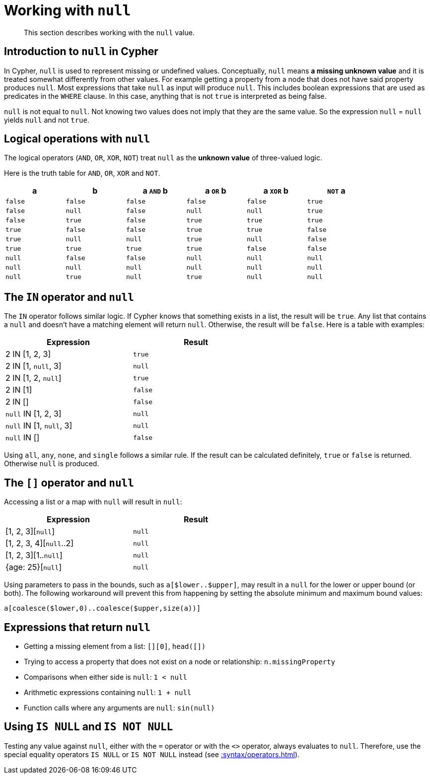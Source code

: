 :description: This section describes working with the `null` value.

[[cypher-working-with-null]]
= Working with `null`

[abstract]
--
This section describes working with the `null` value.
--


[[cypher-null-intro]]
== Introduction to `null` in Cypher

In Cypher, `null` is used to represent missing or undefined values.
Conceptually, `null` means **a missing unknown value** and it is treated somewhat differently from other values.
For example getting a property from a node that does not have said property produces `null`.
Most expressions that take `null` as input will produce `null`.
This includes boolean expressions that are used as predicates in the `WHERE` clause.
In this case, anything that is not `true` is interpreted as being false.

`null` is not equal to `null`.
Not knowing two values does not imply that they are the same value.
So the expression `null` = `null` yields `null` and not `true`.


[[cypher-null-logical-operators]]
== Logical operations with `null`

The logical operators (`AND`, `OR`, `XOR`, `NOT`) treat `null` as the **unknown value** of three-valued logic.

// neo4j-manual-modeling-antora/cypherManual/build/4.4/antora/modules/ROOT/partials/neo4j-cypher-docs/docs/dev/syntax/boolean-operator-table.adoc

Here is the truth table for `AND`, `OR`, `XOR` and `NOT`.

[options="header", cols="^,^,^,^,^,^", width="85%"]
|====
|a       | b       | a `AND` b | a `OR` b | a `XOR` b | `NOT` a
|`false` | `false` | `false`   | `false`  | `false`   | `true`
|`false` | `null`  | `false`   | `null`   | `null`    | `true`
|`false` | `true`  | `false`   | `true`   | `true`    | `true`
|`true`  | `false` | `false`   | `true`   | `true`    | `false`
|`true`  | `null`  | `null`    | `true`   | `null`    | `false`
|`true`  | `true`  | `true`    | `true`   | `false`   | `false`
|`null`  | `false` | `false`   | `null`   | `null`    | `null`
|`null`  | `null`  | `null`    | `null`   | `null`    | `null`
|`null`  | `true`  | `null`    | `true`   | `null`    | `null`
|====


[[cypher-null-in-operator]]
== The `IN` operator and `null`

The `IN` operator follows similar logic.
If Cypher knows that something exists in a list, the result will be `true`.
Any list that contains a `null` and doesn't have a matching element will return `null`.
Otherwise, the result will be `false`.
Here is a table with examples:

[options="header", cols="^,^", width="60%"]
|====
|Expression  | Result
|2 IN [1, 2, 3] | `true`
|2 IN [1, `null`, 3] | `null`
|2 IN [1, 2, `null`] | `true`
|2 IN [1] | `false`
|2 IN [] | `false`
|`null` IN [1, 2, 3] | `null`
|`null` IN [1, `null`, 3] | `null`
|`null` IN [] | `false`
|====

Using `all`, `any`, `none`, and `single` follows a similar rule.
If the result can be calculated definitely, `true` or `false` is returned.
Otherwise `null` is produced.


[[cypher-null-bracket-operator]]
== The `[]` operator and `null`

Accessing a list or a map with `null` will result in `null`:

[options="header", cols="^,^", width="60%"]
|====
|Expression  | Result
|[1, 2, 3][`null`] | `null`
|[1, 2, 3, 4][`null`..2] | `null`
|[1, 2, 3][1..`null`] | `null`
|{age: 25}[`null`] | `null`
|====

Using parameters to pass in the bounds, such as `a[$lower..$upper]`, may result in a `null` for the lower or upper bound (or both).
The following workaround will prevent this from happening by setting the absolute minimum and maximum bound values:
[source, cypher, role=noplay, indent=0]
----
a[coalesce($lower,0)..coalesce($upper,size(a))]
----


[[cypher-expressions-and-null]]
== Expressions that return `null`

* Getting a missing element from a list: `[][0]`, `head([])`
* Trying to access a property that does not exist on a node or relationship: `n.missingProperty`
* Comparisons when either side is `null`: `1 < null`
* Arithmetic expressions containing `null`: `1 + null`
* Function calls where any arguments are `null`: `sin(null)`

[[is-null-is-not-null]]
== Using `IS NULL` and `IS NOT NULL`
Testing any value against `null`, either with the `=` operator or with the `<>` operator, always evaluates to `null`.
Therefore,  use the special equality operators `IS NULL` or `IS NOT NULL` instead (see xref::syntax/operators.adoc#cypher-comparison[]).

